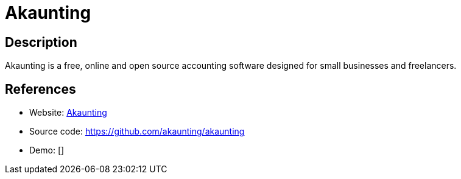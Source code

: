 = Akaunting

:Name:          Akaunting
:Language:      Akaunting
:License:       GPL-3.0
:Topic:         Money, Budgeting and Management
:Category:      
:Subcategory:   

// END-OF-HEADER. DO NOT MODIFY OR DELETE THIS LINE

== Description

Akaunting is a free, online and open source accounting software designed for small businesses and freelancers.

== References

* Website: https://akaunting.com/[Akaunting]
* Source code: https://github.com/akaunting/akaunting[https://github.com/akaunting/akaunting]
* Demo: []
